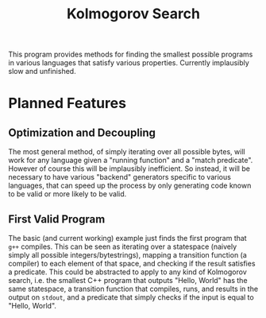 #+title:Kolmogorov Search
This program provides methods for finding the smallest possible programs in
various languages that satisfy various properties. Currently implausibly slow
and unfinished.
* Planned Features
** Optimization and Decoupling
The most general method, of simply iterating over all possible bytes, will work
for any language given a "running function" and a "match predicate". However of
course this will be implausibly inefficient. So instead, it will be necessary to
have various "backend" generators specific to various languages, that can speed
up the process by only generating code known to be valid or more likely to be
valid.
** First Valid Program
The basic (and current working) example just finds the first program that ~g++~
compiles. This can be seen as iterating over a statespace (naively simply all
possible integers/bytestrings), mapping a transition function (a compiler) to
each element of that space, and checking if the result satisfies a predicate.
This could be abstracted to apply to any kind of Kolmogorov search, i.e. the
smallest C++ program that outputs "Hello, World" has the same statespace, a
transition function that compiles, runs, and results in the output on ~stdout~,
and a predicate that simply checks if the input is equal to "Hello, World".

